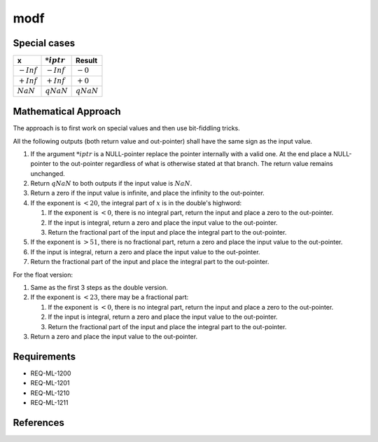modf
~~~~

.. c:autodoc:: ../libm/mathd/modfd.c

Special cases
^^^^^^^^^^^^^

+------------------------------+------------------------------+--------------------------+
| x                            | :math:`*iptr`                | Result                   |
+==============================+==============================+==========================+
| :math:`-Inf`                 | :math:`-Inf`                 | :math:`-0`               |
+------------------------------+------------------------------+--------------------------+
| :math:`+Inf`                 | :math:`+Inf`                 | :math:`+0`               |
+------------------------------+------------------------------+--------------------------+
| :math:`NaN`                  | :math:`qNaN`                 | :math:`qNaN`             |
+------------------------------+------------------------------+--------------------------+

Mathematical Approach
^^^^^^^^^^^^^^^^^^^^^

The approach is to first work on special values and then use bit-fiddling tricks.

All the following outputs (both return value and out-pointer) shall have the same sign as the input value.

#. If the argument :math:`*iptr` is a NULL-pointer replace the pointer internally with a valid one. At the end place a NULL-pointer to the out-pointer regardless of what is otherwise stated at that branch. The return value remains unchanged.
#. Return :math:`qNaN` to both outputs if the input value is :math:`NaN`.
#. Return a zero if the input value is infinite, and place the infinity to the out-pointer.
#. If the exponent is :math:`< 20`, the integral part of :math:`x` is in the double's highword:

   #. If the exponent is :math:`< 0`, there is no integral part, return the input and place a zero to the out-pointer.
   #. If the input is integral, return a zero and place the input value to the out-pointer.
   #. Return the fractional part of the input and place the integral part to the out-pointer.

#. If the exponent is :math:`> 51`, there is no fractional part, return a zero and place the input value to the out-pointer.
#. If the input is integral, return a zero and place the input value to the out-pointer.
#. Return the fractional part of the input and place the integral part to the out-pointer.

For the float version:

#. Same as the first 3 steps as the double version.
#. If the exponent is :math:`< 23`, there may be a fractional part:

   #. If the exponent is :math:`< 0`, there is no integral part, return the input and place a zero to the out-pointer.
   #. If the input is integral, return a zero and place the input value to the out-pointer.
   #. Return the fractional part of the input and place the integral part to the out-pointer.

#. Return a zero and place the input value to the out-pointer.

Requirements
^^^^^^^^^^^^

* REQ-ML-1200
* REQ-ML-1201
* REQ-ML-1210
* REQ-ML-1211

References
^^^^^^^^^^
